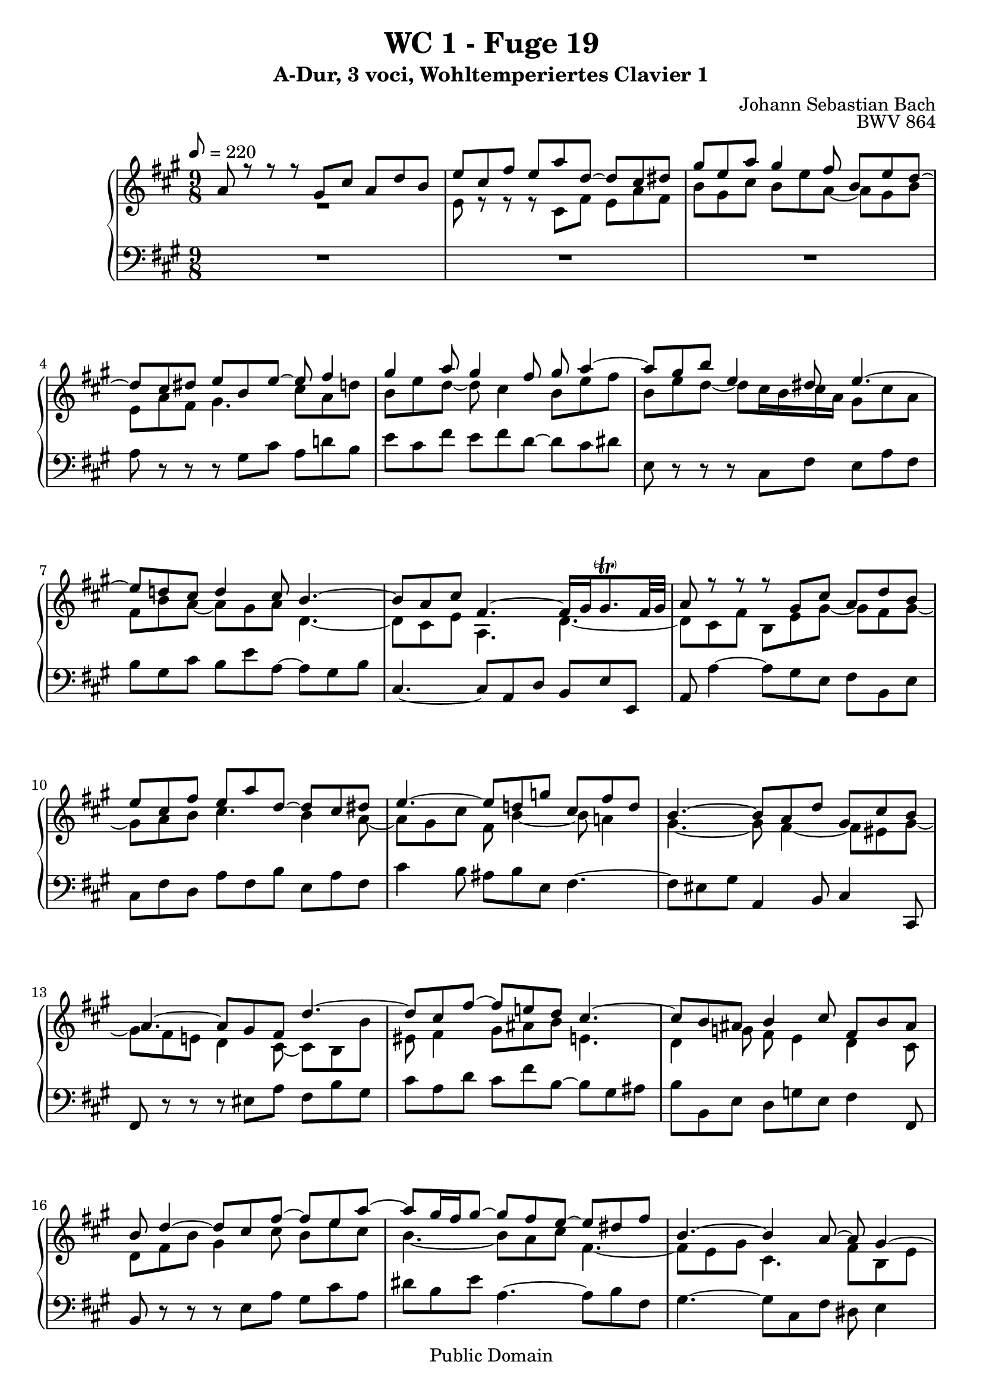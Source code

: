 %\version "2.22.2"
%\language "deutsch"

\header {
  title = "WC 1 - Fuge 19"
  subtitle = "A-Dur, 3 voci, Wohltemperiertes Clavier 1"
  composer = "Johann Sebastian Bach"
  opus = "BWV 864"
  copyright = "Public Domain"
  tagline = ""
}

global = {
  \key a \major
  \time 9/8
  \tempo 8 = 220}


preambleUp = {\clef treble \global}
preambleDown = {\clef bass \global}

soprano = \relative c'' {
  \global
  
  a8 r r r gis cis a d b | % m. 1
  e8 cis fis e a d,~ d cis dis | % m. 2
  gis8 e a gis4 fis8 b, e d~ | % m. 3
  d8 cis dis e b e~ e fis4 | % m. 4
  gis4 a8 gis4 fis8 gis a4~ | % m. 5
  a8 gis b e,4 dis8 e4.~ | % m. 6
  e8 d! cis d4 cis8 b4.~ | % m. 7
  b8 a cis fis,4.~ fis16 gis gis8. -\parenthesize \trill fis32 gis | % m. 8
  a8 r r r gis cis a d b | % m. 9
  e8 cis fis e a d,~ d cis dis | % m. 10
  e4.~ e8 d! g! cis, fis d | % m. 11
  b4.~ b8 a d gis, cis b | % m. 12
  a4.~ a8 gis fis d'4.~ | % m. 13
  d8 cis fis~ fis8 e! d cis4.~ | % m. 14
  cis8 b ais b4 cis8 fis, b ais | % m. 15
  b8 d4~ d8 cis fis~ fis e a~ | % m. 16
  a8 gis16 fis gis8~ gis fis e~ e dis fis | % m. 17
  b,4.~ b4 a8~ a gis4~ | % m. 18
  gis8 fis a d, b' gis cis fis,4 | % m. 19
  e8 e' b cis fis cis d4.~ | % m. 20
  d8 b e cis fis d gis e a | % m. 21
  fis4 b8 e, a4~ a8 gis4 | % m. 22
  a8 r r r4. r | % m. 23
  R1*9/8 | % m. 24
  e,8 r r r cis fis e a fis | % m. 25
  b8 gis cis a d cis fis dis4 | % m. 26
  e16 fis gis e gis a b8 r r r4. | % m. 27
  R1*9/8 | % m. 28
  r8 b16 a gis fis e fis gis e d cis d cis d fis e d | % m. 29
  cis8a d cis a' d, b e cis | % m. 30
  d8 r r r e, a fis b cis~ | % m. 31
  cis8 d g!~ g fis e a, d cis | % m. 32
  d8 fis16 e d cis b8 e4~ e8 d4~ | % m. 33
  d8 cis4 r16 b ais! b cis d e d e fis g! e | % m. 34
  ais16 fis b a! g! fis e d cis b ais b g' fis e d cis b | % m. 35
  b8 d4~ d8 b e cis fis dis | % m. 36
  b4.~ b8 gis cis a4.~ | % m. 37
  a8 b4~ b8 a eis! fis4. | % m. 38
  fis8 dis gis eis16 cis dis eis fis gis a fis gis a b cis | % m. 39
  d!16 b cis dis eis fis d! e! d cis b a gis b a gis fis eis | % m. 40
  b'4.~ b16 a b gis a8~ a16 b gis8. fis16 | % m. 41
  fis8 cis fis e4 a8 fis b gis | % m. 42
  cis8 a d~ d cis b e, a4~ | % m. 43
  a8 gis b e, a4 gis8 cis a | % m. 44
  d4. cis8 fis4~ fis8 e d~ | % m. 45
  d8 cis4~ cis8 b a~ a gis b | % m. 46
  e4.~ e4 d8~ d cis4~ | % m. 47
  cis8 b d gis, e' cis fis b,4 | % m. 48
  a8 e'16 d cis b a b cis a g! fis g fis g b a g | % m. 49
  fis8 d a' gis! e' a, fis' b, gis' | % m. 50
  a8 e4~ e8 d fis b,4.~ | % m. 51
  b8 a g! fis4. b8 e, a | % m. 52
  d,4.~ d8 cis a'~ a a gis | % m. 53
  \set Score.measureLength = #(ly:make-moment 6 8) a2. \fermata \bar "|." | % m. 54
  
}

mezzo = \relative c' {
  \global
  
  R1*9/8 | % m. 1
  e8 r r r cis fis e a fis | % m. 2
  b8 gis cis b e a,~ a gis b | % m. 3
  e,8 a fis gis4. cis8 a d! | % m. 4
  b8 e d~ d cis4 b8 e fis | % m. 5
  b,8 e d~ d cis16 b cis a gis8 cis a | % m. 6
  fis8 b a~ a gis a d,4.~ | % m. 7
  d8 cis e a,4. d4.~ | % m. 8
  d8 cis fis b, e gis~ gis fis gis~ | % m. 9
  gis8 a b cis4. b4 a8~ | % m. 10
  a8 gis cis fis, b4~ b8 a!4 | % m. 11
  gis4.~ gis8 fis4~ fis8 eis gis~ | % m. 12
  gis8 fis e! d4 cis8~ cis b b' | % m. 13
  eis,8 fis4 gis8 ais b e,!4. | % m. 14
  d4 g!8 fis e4 d cis8 | % m. 15
  d8 fis b gis4 cis8 b e cis | % m. 16
  b4.~ b8 a cis fis,4.~ | % m. 17
  fis8 e gis cis,4. fis8 b, e | % m. 18
  cis4. b4 e8~ e4 dis8 | % m. 19
  e8 r r r a e fis b fis | % m. 20
  gis4 r8 e a fis b gis cis | % m. 21
  a8 d4~ d8 cis fis b,8. fis'16 e d | % m. 22
  cis16 d e cis b a gis a b gis fis e fis e fis a gis fis | % m. 23
  gis16 b a gis a b cis b cis d e fis gis b a gis fis a | % m. 24
  gis16 a b fis e d cis8 r r r cis a | % m. 25
  d8 b e cis fis e a fis4 \trill | % m. 26
  e8 r r r dis, gis e a fis | % m. 27
  b8 gis cis b e a,~ a fis b | % m. 28
  gis8 r r r4. r | % m. 29
  R1*9/8 | % m. 30
  r8 a, d~ d cis fis d g! e | % m. 31
  a8 fis b a d g,!~ g fis e | % m. 32
  fis8 r r r16 d' cis b ais gis! fis cis' b a! g! fis | % m. 33
  e16 b' ais gis fis e d8 e4 fis8 b4 | % m. 34
  cis8 fis,4 g!8 e fis b, ais4 | % m. 35
  r8 fis' b gis4.~ gis8 cis a~ | % m. 36
  a8 gis dis e4.~ e8 cis fis | % m. 37
  dis8 gis eis cis4.~ cis8 a d! | % m. 38
  b4.~ b8 a b eis, r r | % m. 39
  R1*9/8 | % m. 40
  r8 gis' dis eis cis fis~ fis eis4 | % m. 41
  fis8 r r r gis, cis a d b | % m. 42
  e8 cis fis e a d,~ d cis dis | % m. 43
  e8 b d!~ d cis dis e4 fis8~ | % m. 44
  fis8 b e,~ e d cis b gis' b | % m. 45
  e,4.~ e8 d fis b,4.~ | % m. 46
  b8 a cis fis4. b8 e, a | % m. 47
  fis4. e4 a8~ a a gis | % m. 48
  a8 r r r4. r | % m. 49
  R1*9/8 | % m. 50
  r8 cis4~ cis8 b a~ a gis e | % m. 51
  cis8 d e~ e a, d~ d cis4~ | % m. 52
  cis8 b d gis, e' cis fis b,4 | % m. 53
  \set Score.measureLength = #(ly:make-moment 6 8) cis2. \fermata \bar "|." | % m. 54
   
}

bass = \relative c' {
  \global
  
  R1*9/8 | % m. 1
  R1*9/8 | % m. 2
  R1*9/8 | % m. 3
  a8 r r r gis cis a d! b | % m. 4
  e8 cis fis e fis d~ d cis dis | % m. 5
  e,8 r r r cis fis e a fis | % m. 6
  b8 gis cis b e a,~ a gis b | % m. 7
  cis,4.~ cis8 a d b e e, | % m. 8
  a8 a'4~ a8 gis e fis b, e | % m. 9
  cis8 fis d a' fis b e, a fis | % m. 10
  cis'4 b8 ais b e, fis4.~ | % m. 11
  fis8 eis gis a,4 b8 cis4 cis,8 | % m. 12
  fis8 r r r eis' a fis b gis | % m. 13
  cis8 a d cis fis b,~ b gis ais | % m. 14
  b8 b, e d g! e fis4 fis,8 | % m. 15
  b8 r r r e a gis cis a | % m. 16
  dis8 b e a,4.~ a8 b fis | % m. 17
  gis4.~ gis8 cis,8 fis dis e4 | % m. 18
  a,4.~ a8 gis cis a b4 | % m. 19
  e,8 r r r4. r | % m. 20
  R1*9/8 | % m. 21
  R1*9/8 | % m. 22
  a8 r r r gis cis a d b | % m. 23
  e8 cis fis e a d,~ d cis dis | % m. 24
  e8 fis gis a r r r a, d | % m. 25
  b8 e cis fis d a' fis b16 a gis fis | % m. 26
  gis16 a b gis fis e dis e fis dis cis b cis b cis e dis cis | % m. 27
  dis16 fis e dis e fis gis fis gis a b cis dis fis e dis cis b | % m. 28
  e8 e, a gis e' a, fis' b, gis' | % m. 29
  a16 fis e d cis b a b cis a g! fis g fis g b a g | % m. 30
  fis16 g! a fis e d a'8. fis16 g a b a g b a g | % m. 31
  fis16 e d fis e d cis a b cis d e fis g! a fis g a | % m. 32
  d,8 r r r cis fis d g! e | % m. 33
  ais8 fis b gis! cis ais d b e~ | % m. 34
  e8 d cis b g! d e fis fis, | % m. 35
  b16 fis' b a! gis! fis e fis e d cis b a b a gis fis e | % m. 36
  dis16 b' e dis cis b cis gis' cis b a gis fis gis fis e dis cis | % m. 37
  b16 cis b a gis fis eis cis' fis e! d! cis d e! d cis b a | % m. 38
  gis16 a gis fis eis dis cis8 a' d! cis fis dis | % m. 39
  gis8 eis a fis b gis cis a d~ | % m. 40
  d16 e d cis b a gis8 eis fis b, cis cis, | % m. 41
  fis8 a fis cis'4 a8 d b e | % m. 42
  cis8 fis d a' a, b cis fis b, | % m. 43
  e4 r8 r cis fis e a fis | % m. 44
  b8 gis cis a d fis, gis e gis | % m. 45
  a8 a, cis d,4 d'8~ d e b | % m. 46
  cis4.~ cis8 fis, b gis a4 | % m. 47
  d,8 d'4~ d8 cis fis d e e, | % m. 48
  a8 a d cis a' d, b' e, cis' | % m. 49
  d16 cis b a gis fis e fis gis e d cis d cis d fis e d | % m. 50
  cis16 b a b cis a d cis d e cis d e d e fis d e | % m. 51
  fis16 gis fis e d cis d e d cis a gis b a gis fis e d | % m. 52
  fis16 a gis fis e d cis cis' d e fis gis a d, e8 e, | % m. 53
  \set Score.measureLength = #(ly:make-moment 6 8) a2. \fermata \bar "|." | % m. 54
   
}





\score {
  \new PianoStaff <<
    %\set PianoStaff.instrumentName = #"Piano  "
    \new Staff = "upper" \relative c' {\preambleUp
  <<
  \new Voice = "s" { \voiceOne \soprano }
  \\
  \new Voice ="m" { \voiceTwo \mezzo }
  >>
}
    \new Staff = "lower" \relative c {\preambleDown
     \new Voice = "b" { \bass }
}
  >>
  \layout { }
}

\score {
  \new PianoStaff <<
   \new Staff = "upper" \relative c' {\preambleUp
  <<
  \new Voice = "s" { \voiceOne \soprano }
  \\
  \new Voice = "m" { \voiceTwo \mezzo }
  >>
}
    \new Staff = "lower" \relative c {\preambleDown
    \new Voice = "b" { \bass }
}
  >>
  \midi { }
}